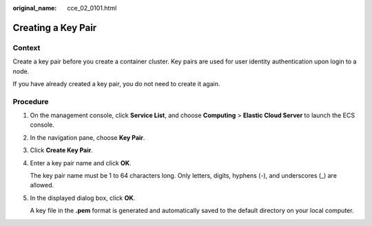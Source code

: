 :original_name: cce_02_0101.html

.. _cce_02_0101:

Creating a Key Pair
===================

Context
-------

Create a key pair before you create a container cluster. Key pairs are used for user identity authentication upon login to a node.

If you have already created a key pair, you do not need to create it again.

Procedure
---------

#. On the management console, click **Service List**, and choose **Computing** > **Elastic Cloud Server** to launch the ECS console.

#. In the navigation pane, choose **Key Pair**.

#. Click **Create Key Pair**.

#. Enter a key pair name and click **OK**.

   The key pair name must be 1 to 64 characters long. Only letters, digits, hyphens (-), and underscores (_) are allowed.

#. In the displayed dialog box, click **OK**.

   A key file in the **.pem** format is generated and automatically saved to the default directory on your local computer.
